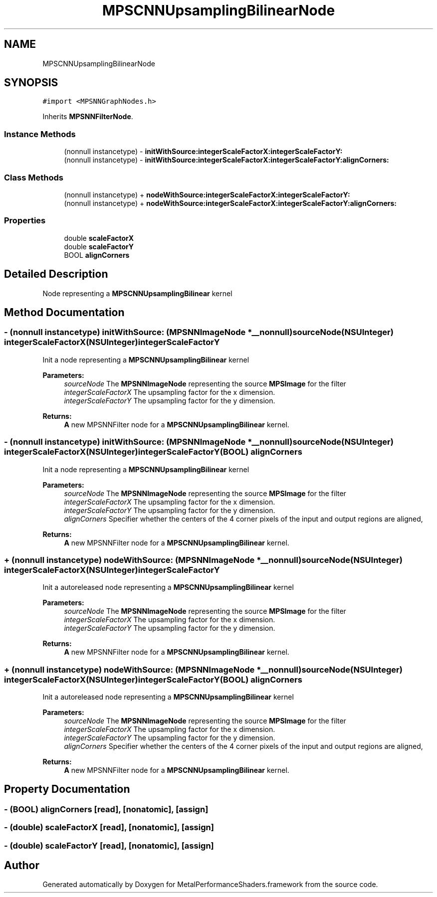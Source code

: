 .TH "MPSCNNUpsamplingBilinearNode" 3 "Mon Jul 9 2018" "Version MetalPerformanceShaders-119.3" "MetalPerformanceShaders.framework" \" -*- nroff -*-
.ad l
.nh
.SH NAME
MPSCNNUpsamplingBilinearNode
.SH SYNOPSIS
.br
.PP
.PP
\fC#import <MPSNNGraphNodes\&.h>\fP
.PP
Inherits \fBMPSNNFilterNode\fP\&.
.SS "Instance Methods"

.in +1c
.ti -1c
.RI "(nonnull instancetype) \- \fBinitWithSource:integerScaleFactorX:integerScaleFactorY:\fP"
.br
.ti -1c
.RI "(nonnull instancetype) \- \fBinitWithSource:integerScaleFactorX:integerScaleFactorY:alignCorners:\fP"
.br
.in -1c
.SS "Class Methods"

.in +1c
.ti -1c
.RI "(nonnull instancetype) + \fBnodeWithSource:integerScaleFactorX:integerScaleFactorY:\fP"
.br
.ti -1c
.RI "(nonnull instancetype) + \fBnodeWithSource:integerScaleFactorX:integerScaleFactorY:alignCorners:\fP"
.br
.in -1c
.SS "Properties"

.in +1c
.ti -1c
.RI "double \fBscaleFactorX\fP"
.br
.ti -1c
.RI "double \fBscaleFactorY\fP"
.br
.ti -1c
.RI "BOOL \fBalignCorners\fP"
.br
.in -1c
.SH "Detailed Description"
.PP 
Node representing a \fBMPSCNNUpsamplingBilinear\fP kernel 
.SH "Method Documentation"
.PP 
.SS "\- (nonnull instancetype) initWithSource: (\fBMPSNNImageNode\fP *__nonnull) sourceNode(NSUInteger) integerScaleFactorX(NSUInteger) integerScaleFactorY"
Init a node representing a \fBMPSCNNUpsamplingBilinear\fP kernel 
.PP
\fBParameters:\fP
.RS 4
\fIsourceNode\fP The \fBMPSNNImageNode\fP representing the source \fBMPSImage\fP for the filter 
.br
\fIintegerScaleFactorX\fP The upsampling factor for the x dimension\&. 
.br
\fIintegerScaleFactorY\fP The upsampling factor for the y dimension\&. 
.RE
.PP
\fBReturns:\fP
.RS 4
\fBA\fP new MPSNNFilter node for a \fBMPSCNNUpsamplingBilinear\fP kernel\&. 
.RE
.PP

.SS "\- (nonnull instancetype) initWithSource: (\fBMPSNNImageNode\fP *__nonnull) sourceNode(NSUInteger) integerScaleFactorX(NSUInteger) integerScaleFactorY(BOOL) alignCorners"
Init a node representing a \fBMPSCNNUpsamplingBilinear\fP kernel 
.PP
\fBParameters:\fP
.RS 4
\fIsourceNode\fP The \fBMPSNNImageNode\fP representing the source \fBMPSImage\fP for the filter 
.br
\fIintegerScaleFactorX\fP The upsampling factor for the x dimension\&. 
.br
\fIintegerScaleFactorY\fP The upsampling factor for the y dimension\&. 
.br
\fIalignCorners\fP Specifier whether the centers of the 4 corner pixels of the input and output regions are aligned, 
.RE
.PP
\fBReturns:\fP
.RS 4
\fBA\fP new MPSNNFilter node for a \fBMPSCNNUpsamplingBilinear\fP kernel\&. 
.RE
.PP

.SS "+ (nonnull instancetype) nodeWithSource: (\fBMPSNNImageNode\fP *__nonnull) sourceNode(NSUInteger) integerScaleFactorX(NSUInteger) integerScaleFactorY"
Init a autoreleased node representing a \fBMPSCNNUpsamplingBilinear\fP kernel 
.PP
\fBParameters:\fP
.RS 4
\fIsourceNode\fP The \fBMPSNNImageNode\fP representing the source \fBMPSImage\fP for the filter 
.br
\fIintegerScaleFactorX\fP The upsampling factor for the x dimension\&. 
.br
\fIintegerScaleFactorY\fP The upsampling factor for the y dimension\&. 
.RE
.PP
\fBReturns:\fP
.RS 4
\fBA\fP new MPSNNFilter node for a \fBMPSCNNUpsamplingBilinear\fP kernel\&. 
.RE
.PP

.SS "+ (nonnull instancetype) nodeWithSource: (\fBMPSNNImageNode\fP *__nonnull) sourceNode(NSUInteger) integerScaleFactorX(NSUInteger) integerScaleFactorY(BOOL) alignCorners"
Init a autoreleased node representing a \fBMPSCNNUpsamplingBilinear\fP kernel 
.PP
\fBParameters:\fP
.RS 4
\fIsourceNode\fP The \fBMPSNNImageNode\fP representing the source \fBMPSImage\fP for the filter 
.br
\fIintegerScaleFactorX\fP The upsampling factor for the x dimension\&. 
.br
\fIintegerScaleFactorY\fP The upsampling factor for the y dimension\&. 
.br
\fIalignCorners\fP Specifier whether the centers of the 4 corner pixels of the input and output regions are aligned, 
.RE
.PP
\fBReturns:\fP
.RS 4
\fBA\fP new MPSNNFilter node for a \fBMPSCNNUpsamplingBilinear\fP kernel\&. 
.RE
.PP

.SH "Property Documentation"
.PP 
.SS "\- (BOOL) alignCorners\fC [read]\fP, \fC [nonatomic]\fP, \fC [assign]\fP"

.SS "\- (double) scaleFactorX\fC [read]\fP, \fC [nonatomic]\fP, \fC [assign]\fP"

.SS "\- (double) scaleFactorY\fC [read]\fP, \fC [nonatomic]\fP, \fC [assign]\fP"


.SH "Author"
.PP 
Generated automatically by Doxygen for MetalPerformanceShaders\&.framework from the source code\&.
